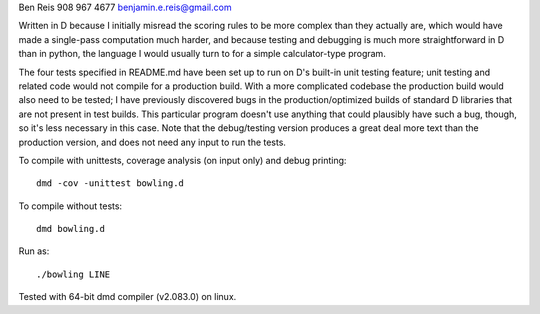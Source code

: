Ben Reis
908 967 4677
benjamin.e.reis@gmail.com

Written in D because I initially misread the scoring rules to be more complex than they actually
are, which would have made a single-pass computation much harder, and because testing and debugging
is much more straightforward in D than in python, the language I would usually turn to for a simple
calculator-type program.

The four tests specified in README.md have been set up to run on D's built-in unit testing feature;
unit testing and related code would not compile for a production build. With a more complicated
codebase the production build would also need to be tested; I have previously discovered bugs in the
production/optimized builds of standard D libraries that are not present in test builds. This
particular program doesn't use anything that could plausibly have such a bug, though, so it's less
necessary in this case. Note that the debug/testing version produces a great deal more text than
the production version, and does not need any input to run the tests.

To compile with unittests, coverage analysis (on input only) and debug printing::

   dmd -cov -unittest bowling.d

To compile without tests::

   dmd bowling.d

Run as::

   ./bowling LINE


Tested with 64-bit dmd compiler (v2.083.0) on linux.
